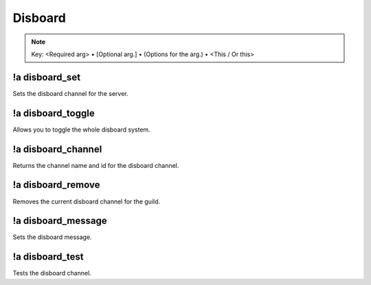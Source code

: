 ********
Disboard
********

.. note::
	Key: <Required arg> • [Optional arg.] • (Options for the arg.) • <This / Or this>

!a disboard_set
^^^^^^^^^^^^^^^
Sets the disboard channel for the server.

.. code-block:: none
	:linenos:

	Aliases:
	- ds

	Usage:
	!a disboard_set <CHANNEL ID>

	User Permissions:
	- administrator

	Channel Requirements:
	- text channel

!a disboard_toggle
^^^^^^^^^^^^^^^^^^
Allows you to toggle the whole disboard system.

.. code-block:: none
	:linenos:

	Aliases:
	- dt

	Usage:
	!a disboard_toggle

	User Permissions:
	- administrator

	Channel Requirements:
	none

!a disboard_channel
^^^^^^^^^^^^^^^^^^^
Returns the channel name and id for the disboard channel.

.. code-block:: none
	:linenos:

	Aliases:
	- disch

	Usage:
	!a disboard_channel

	User Permissions:
	none

	Channel Requirements:
	none

!a disboard_remove
^^^^^^^^^^^^^^^^^^
Removes the current disboard channel for the guild.

.. code-block:: none
	:linenos:

	Aliases:
	- dr

	Usage:
	!a disboard_remove

	User Permissions:
	- administrator

	Channel Requirements:
	none

!a disboard_message
^^^^^^^^^^^^^^^^^^^
Sets the disboard message.

.. code-block:: none
	:linenos:

	Aliases:
	- dme

	Usage:
	!a disboard_message <MESSAGE>

	User Permissions:
	- administrator

	Channel Requirements:
	none

!a disboard_test
^^^^^^^^^^^^^^^^
Tests the disboard channel.

.. code-block:: none
	:linenos:

	Aliases:
	- dte

	Usage:
	!a disboard_test

	User Permissions:
	- administrator

	Channel Requirements:
	none